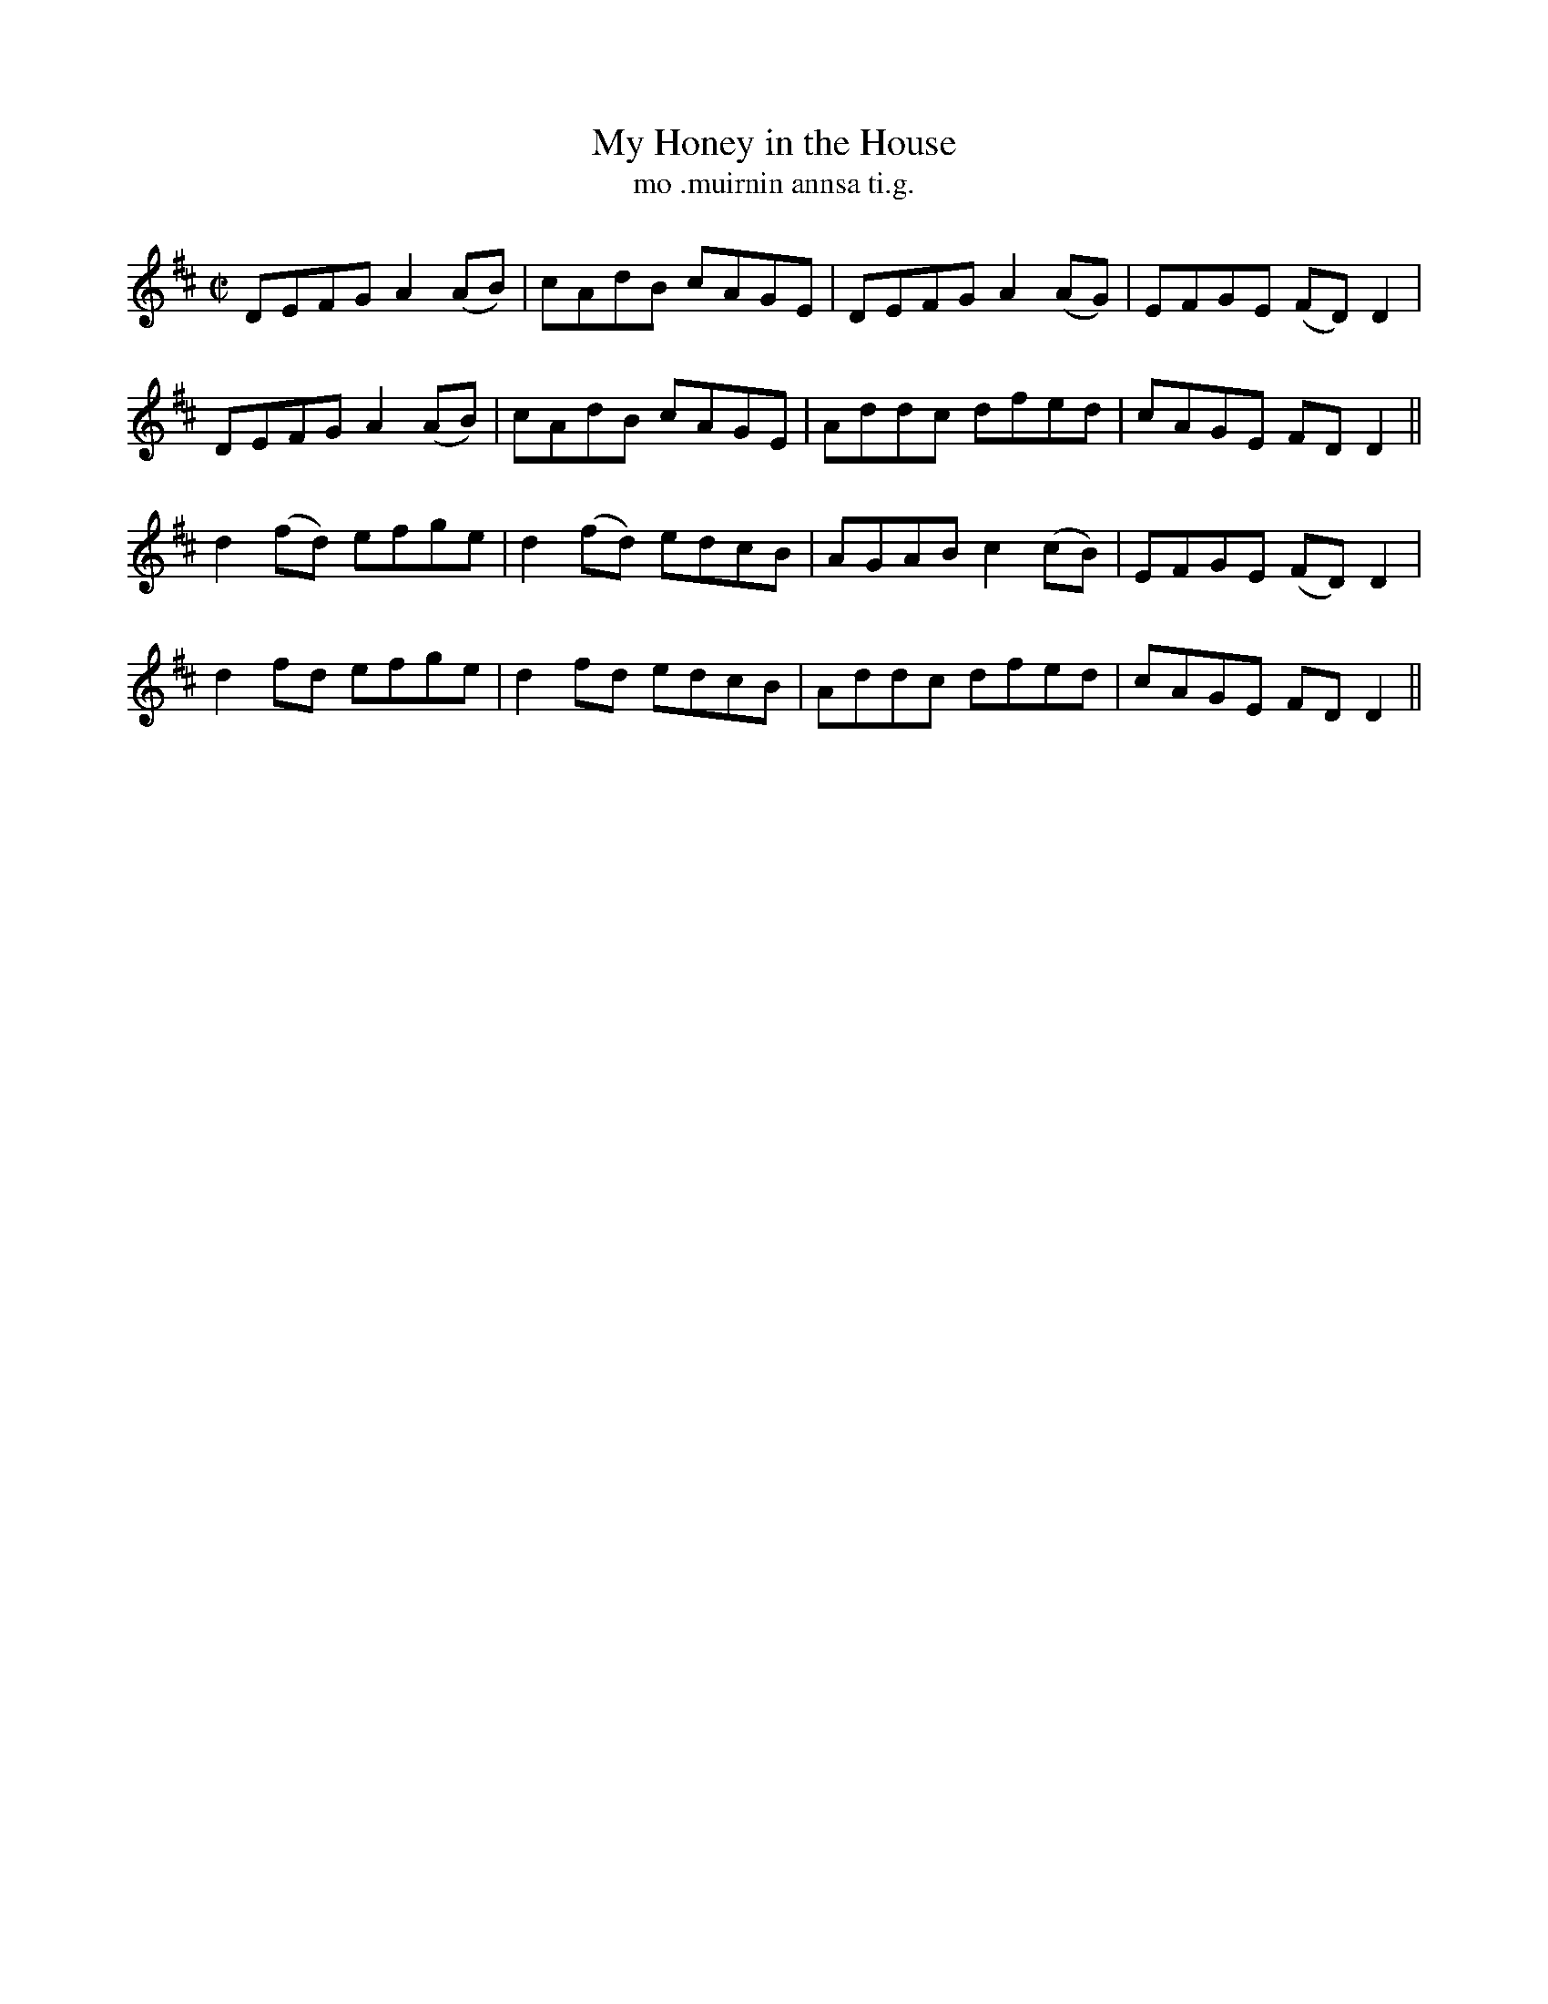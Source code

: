 X:1491
T:My Honey in the House
R:reel
N:"collected from McNamara"
B:"O'Neill's Dance Music of Ireland, 1491"
T: mo .muirnin annsa ti.g.
M:C|
L:1/8
K:D
DEFG A2 (AB)|cAdB cAGE|DEFG A2 (AG)|EFGE (FD)D2|
DEFG A2 (AB)|cAdB cAGE|Addc dfed|cAGE FD D2||
d2 (fd) efge|d2 (fd) edcB|AGAB c2 (cB)|EFGE (FD)D2|
d2 fd efge|d2 fd edcB|Addc dfed|cAGE FD D2||
